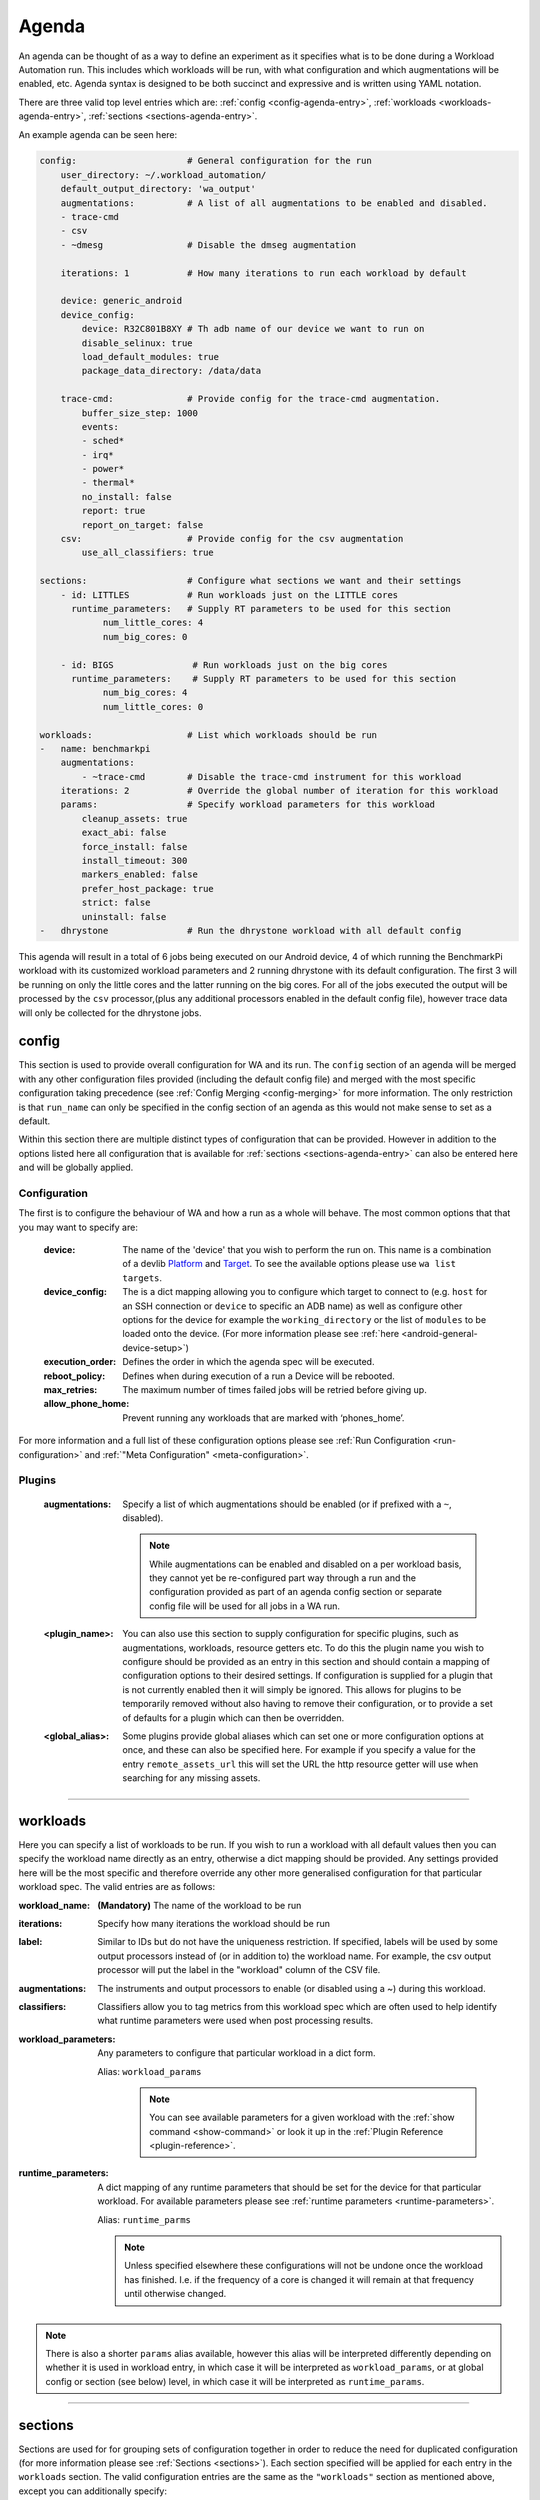 .. _agenda-reference:

Agenda
------


An agenda can be thought of as a way to define an experiment as it specifies
what is to be done during a Workload Automation run. This includes which
workloads will be run, with what configuration and which augmentations will be
enabled, etc. Agenda syntax is designed to be both succinct and expressive and
is written using YAML notation.

There are three valid top level entries which are:
:ref:`config <config-agenda-entry>`, :ref:`workloads <workloads-agenda-entry>`,
:ref:`sections <sections-agenda-entry>`.

An example agenda can be seen here:

.. code-block:: yaml

    config:                     # General configuration for the run
        user_directory: ~/.workload_automation/
        default_output_directory: 'wa_output'
        augmentations:          # A list of all augmentations to be enabled and disabled.
        - trace-cmd
        - csv
        - ~dmesg                # Disable the dmseg augmentation

        iterations: 1           # How many iterations to run each workload by default

        device: generic_android
        device_config:
            device: R32C801B8XY # Th adb name of our device we want to run on
            disable_selinux: true
            load_default_modules: true
            package_data_directory: /data/data

        trace-cmd:              # Provide config for the trace-cmd augmentation.
            buffer_size_step: 1000
            events:
            - sched*
            - irq*
            - power*
            - thermal*
            no_install: false
            report: true
            report_on_target: false
        csv:                    # Provide config for the csv augmentation
            use_all_classifiers: true

    sections:                   # Configure what sections we want and their settings
        - id: LITTLES           # Run workloads just on the LITTLE cores
          runtime_parameters:   # Supply RT parameters to be used for this section
                num_little_cores: 4
                num_big_cores: 0

        - id: BIGS               # Run workloads just on the big cores
          runtime_parameters:    # Supply RT parameters to be used for this section
                num_big_cores: 4
                num_little_cores: 0

    workloads:                  # List which workloads should be run
    -   name: benchmarkpi
        augmentations:
            - ~trace-cmd        # Disable the trace-cmd instrument for this workload
        iterations: 2           # Override the global number of iteration for this workload
        params:                 # Specify workload parameters for this workload
            cleanup_assets: true
            exact_abi: false
            force_install: false
            install_timeout: 300
            markers_enabled: false
            prefer_host_package: true
            strict: false
            uninstall: false
    -   dhrystone               # Run the dhrystone workload with all default config

This agenda will result in a total of 6 jobs being executed on our Android
device, 4 of which running the BenchmarkPi workload with its customized workload
parameters and 2 running dhrystone with its default configuration. The first 3
will be running on only the little cores and the latter running on the big
cores. For all of the jobs executed the output will be processed by the ``csv``
processor,(plus any additional processors enabled in the default config file),
however trace data will only be collected for the dhrystone jobs.

.. _config-agenda-entry:

config
^^^^^^^

This section is used to provide overall configuration for WA and its run. The
``config`` section of an agenda will be merged with any other configuration
files provided (including the default config file) and merged with the most
specific configuration taking precedence (see
:ref:`Config Merging <config-merging>` for more information. The only
restriction is that ``run_name`` can only be specified in the config section
of an agenda as this would not make sense to set as a default.

Within this section there are multiple distinct types of configuration that can
be provided. However in addition to the options listed here all configuration
that is available for :ref:`sections <sections-agenda-entry>` can also be entered
here and will be globally applied.

Configuration
"""""""""""""

The first is to configure the behaviour of WA and how a run as a
whole will behave. The most common options that that you may want to specify are:

  :device: The name of the 'device' that you wish to perform the run
           on. This name is a combination of a devlib
           `Platform <http://devlib.readthedocs.io/en/latest/platform.html>`_ and
           `Target <http://devlib.readthedocs.io/en/latest/target.html>`_. To
           see the available options please use ``wa list targets``.
  :device_config: The is a dict mapping allowing you to configure which target
                  to connect to  (e.g. ``host`` for an SSH connection or
                  ``device`` to specific an ADB name) as well as configure other
                  options for the device for example the ``working_directory``
                  or the list of ``modules`` to be loaded onto the device. (For
                  more information please see
                  :ref:`here <android-general-device-setup>`)
  :execution_order: Defines the order in which the agenda spec will be executed.
  :reboot_policy: Defines when during execution of a run a Device will be rebooted.
  :max_retries: The maximum number of times failed jobs will be retried before giving up.
  :allow_phone_home: Prevent running any workloads that are marked with ‘phones_home’.

For more information and a full list of these configuration options please see
:ref:`Run Configuration <run-configuration>` and
:ref:`"Meta Configuration" <meta-configuration>`.


Plugins
"""""""
  :augmentations: Specify a list of which augmentations should be enabled (or if
      prefixed with a ``~``, disabled).

      .. note:: While augmentations can be enabled and disabled on a per workload
                basis, they cannot yet be re-configured part way through a run and the
                configuration provided as part of an agenda config section or separate
                config file will be used for all jobs in a WA run.

  :<plugin_name>: You can also use this section to supply configuration for
      specific plugins, such as augmentations, workloads, resource getters etc.
      To do this the plugin name you wish to configure should be provided as an
      entry in this section and should contain a mapping of configuration
      options to their desired settings. If configuration is supplied for a
      plugin that is not currently enabled then it will simply be ignored. This
      allows for plugins to be temporarily removed without also having to remove
      their configuration, or to provide a set of defaults for a plugin which
      can then be overridden.

  :<global_alias>: Some plugins provide global aliases which can set one or more
      configuration options at once, and these can also be specified here. For
      example if you specify a value for the entry ``remote_assets_url`` this
      will set the URL the http resource getter will use when searching for any
      missing assets.

---------------------------

.. _workloads-agenda-entry:

workloads
^^^^^^^^^

Here you can specify a list of workloads to be run. If you wish to run a
workload with all default values then you can specify the workload name directly
as an entry, otherwise a dict mapping should be provided. Any settings provided
here will be the most specific and therefore override any other more generalised
configuration for that particular workload spec. The valid entries are as
follows:

:workload_name: **(Mandatory)** The name of the workload to be run
:iterations: Specify how many iterations the workload should be run
:label: Similar to IDs but do not have the uniqueness restriction.
    If specified, labels will be used by some output processors instead of (or in
    addition to) the workload name. For example, the csv output processor will put
    the label in the "workload" column of the CSV file.
:augmentations: The instruments and output processors to enable (or
    disabled using a ~) during this workload.
:classifiers: Classifiers allow you to tag metrics from this workload
    spec which are often used to help identify what runtime parameters were used
    when post processing results.
:workload_parameters: Any parameters to
    configure that particular workload in a dict form.

    Alias: ``workload_params``

      .. note:: You can see available parameters for a given workload with the
                :ref:`show command <show-command>` or look it up in the
                :ref:`Plugin Reference <plugin-reference>`.

:runtime_parameters: A dict mapping of any runtime parameters that should be set
     for the device for that particular workload. For available
     parameters please see
     :ref:`runtime parameters <runtime-parameters>`.

     Alias: ``runtime_parms``

     .. note:: Unless specified elsewhere these configurations will not be
               undone once the workload has finished. I.e. if the frequency of a
               core is changed it will remain at that frequency until otherwise
               changed.

.. note:: There is also a shorter ``params`` alias available, however this alias will be
          interpreted differently depending on whether it is used in workload
          entry, in which case it will be interpreted as ``workload_params``, or
          at global config or section (see below) level, in which case it will
          be interpreted as ``runtime_params``.


---------------------------

.. _sections-agenda-entry:

sections
^^^^^^^^

Sections are used for for grouping sets of configuration together in order to
reduce the need for duplicated configuration (for more information please see
:ref:`Sections <sections>`). Each section specified will be applied for each
entry in the ``workloads`` section. The valid configuration entries are the
same as the ``"workloads"`` section as mentioned above, except you can
additionally specify:

:workloads: An entry which can be provided with the same configuration entries
    as the :ref:`workloads <workloads-agenda-entry>` top level entry.
